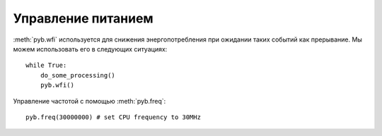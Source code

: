 Управление питанием
===================

:meth:`pyb.wfi` используется для снижения энергопотребления при ожидании таких событий как прерывание. Мы можем использовать его в следующих ситуациях::

    while True:
        do_some_processing()
        pyb.wfi()

Управление частотой с помощью :meth:`pyb.freq`::

    pyb.freq(30000000) # set CPU frequency to 30MHz
